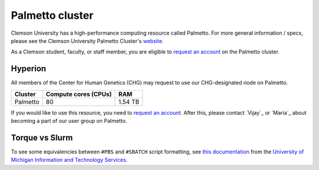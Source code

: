 Palmetto cluster
================

Clemson University has a high-performance computing resource called Palmetto. For more general information / specs, please see the Clemson University Palmetto Cluster's `website`_.

As a Clemson student, faculty, or staff member, you are eligible to `request an account`_ on the Palmetto cluster.

Hyperion
--------

All members of the Center for Human Genetics (CHG) may request to use our CHG-designated node on Palmetto.

+---------------+-----------------------+---------------+
| Cluster	| Compute cores (CPUs)  | RAM           |
+===============+=======================+===============+
| Palmetto      | 80                    | 1.54 TB       |
+---------------+-----------------------+---------------+

If you would like to use this resource, you need to `request an account`_. After this, please contact `Vijay`_ or `Maria`_ about becoming a part of our user group on Palmetto.

Torque vs Slurm
---------------

.. attention: Palmetto is managed by `TORQUE`_, which means that you must submit job scripts in the ``#PBS`` format. This is different than Secretariat, which is managed by `Slurm`_ and processes job scripts written in the ``#SBATCH`` format.

To see some equivalencies between ``#PBS`` and ``#SBATCH`` script formatting, see `this documentation`_ from the `University of Michigan Information and Technology Services`_.


.. _website: https://www.palmetto.clemson.edu/palmetto/`
.. _instructions: https://www.palmetto.clemson.edu/palmetto/basic/new/
.. _request an account: https://www.palmetto.clemson.edu/palmetto/basic/new/
.. _TORQUE: https://adaptivecomputing.com/cherry-services/torque-resource-manager/
.. _Slurm: https://slurm.schedmd.com/overview.html
.. _this documentation: https://arc-ts.umich.edu/migrating-from-torque-to-slurm/
.. _University of Michigan Information and Technology Services: https://its.umich.edu/
